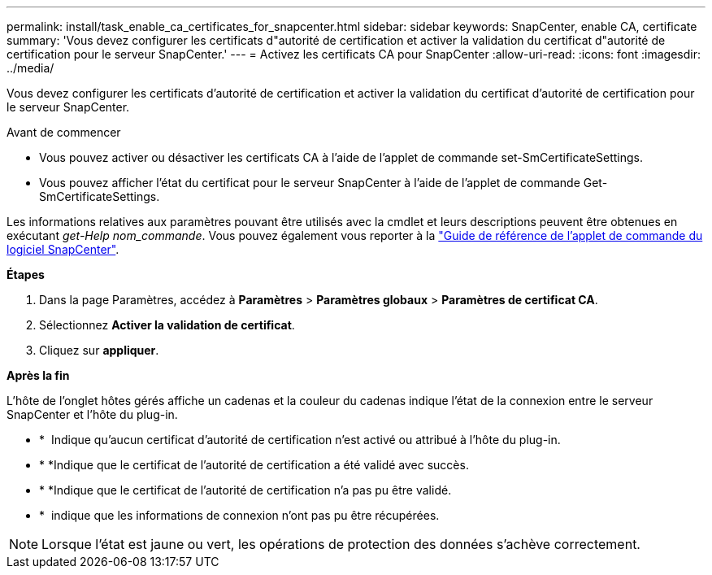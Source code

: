 ---
permalink: install/task_enable_ca_certificates_for_snapcenter.html 
sidebar: sidebar 
keywords: SnapCenter, enable CA, certificate 
summary: 'Vous devez configurer les certificats d"autorité de certification et activer la validation du certificat d"autorité de certification pour le serveur SnapCenter.' 
---
= Activez les certificats CA pour SnapCenter
:allow-uri-read: 
:icons: font
:imagesdir: ../media/


[role="lead"]
Vous devez configurer les certificats d'autorité de certification et activer la validation du certificat d'autorité de certification pour le serveur SnapCenter.

.Avant de commencer
* Vous pouvez activer ou désactiver les certificats CA à l'aide de l'applet de commande set-SmCertificateSettings.
* Vous pouvez afficher l'état du certificat pour le serveur SnapCenter à l'aide de l'applet de commande Get-SmCertificateSettings.


Les informations relatives aux paramètres pouvant être utilisés avec la cmdlet et leurs descriptions peuvent être obtenues en exécutant _get-Help nom_commande_. Vous pouvez également vous reporter à la https://library.netapp.com/ecm/ecm_download_file/ECMLP2886895["Guide de référence de l'applet de commande du logiciel SnapCenter"^].

*Étapes*

. Dans la page Paramètres, accédez à *Paramètres* > *Paramètres globaux* > *Paramètres de certificat CA*.
. Sélectionnez *Activer la validation de certificat*.
. Cliquez sur *appliquer*.


*Après la fin*

L'hôte de l'onglet hôtes gérés affiche un cadenas et la couleur du cadenas indique l'état de la connexion entre le serveur SnapCenter et l'hôte du plug-in.

* * *image:../media/enable_ca_issues_icon.png[""]* Indique qu'aucun certificat d'autorité de certification n'est activé ou attribué à l'hôte du plug-in.
* * *image:../media/enable_ca_good_icon.png[""]Indique que le certificat de l'autorité de certification a été validé avec succès.
* * *image:../media/enable_ca_failed_icon.png[""]Indique que le certificat de l'autorité de certification n'a pas pu être validé.
* * *image:../media/enable_ca_undefined_icon.png[""]* indique que les informations de connexion n'ont pas pu être récupérées.



NOTE: Lorsque l'état est jaune ou vert, les opérations de protection des données s'achève correctement.
